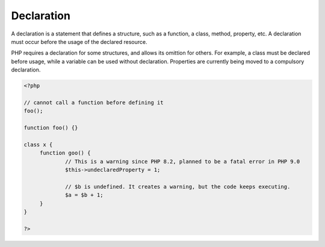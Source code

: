 .. _declaration:

Declaration
-----------

A declaration is a statement that defines a structure, such as a function, a class, method, property, etc. A declaration must occur before the usage of the declared resource.

PHP requires a declaration for some structures, and allows its omittion for others. For example, a class must be declared before usage, while a variable can be used without declaration. Properties are currently being moved to a compulsory declaration.


.. code-block:: php
   
   <?php
   
   // cannot call a function before defining it
   foo();
   
   function foo() {}
   
   class x {
   	function goo() {
   		// This is a warning since PHP 8.2, planned to be a fatal error in PHP 9.0
   		$this->undeclaredProperty = 1;
   		
   		// $b is undefined. It creates a warning, but the code keeps executing.
   		$a = $b + 1;
   	}
   }
   
   ?>

